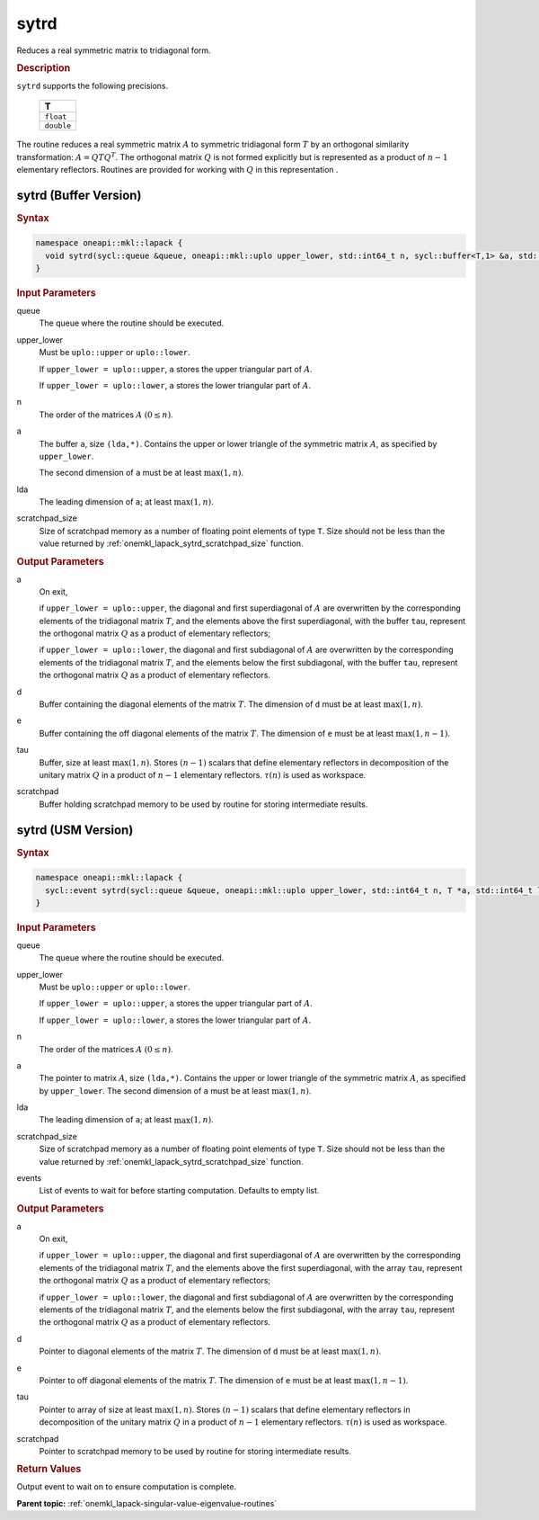 .. SPDX-FileCopyrightText: 2019-2020 Intel Corporation
..
.. SPDX-License-Identifier: CC-BY-4.0

.. _onemkl_lapack_sytrd:

sytrd
=====

Reduces a real symmetric matrix to tridiagonal form.

.. container:: section

  .. rubric:: Description
      
``sytrd`` supports the following precisions.

     .. list-table:: 
        :header-rows: 1

        * -  T 
        * -  ``float`` 
        * -  ``double`` 

The routine reduces a real symmetric matrix :math:`A` to symmetric
tridiagonal form :math:`T` by an orthogonal similarity transformation:
:math:`A = QTQ^T`. The orthogonal matrix :math:`Q` is not formed explicitly
but is represented as a product of :math:`n-1` elementary reflectors.
Routines are provided for working with :math:`Q` in this representation .

sytrd (Buffer Version)
----------------------

.. container:: section

  .. rubric:: Syntax
         
.. code-block:: cpp

    namespace oneapi::mkl::lapack {
      void sytrd(sycl::queue &queue, oneapi::mkl::uplo upper_lower, std::int64_t n, sycl::buffer<T,1> &a, std::int64_t lda, sycl::buffer<T,1> &d, sycl::buffer<T,1> &e, sycl::buffer<T,1> &tau, sycl::buffer<T,1> &scratchpad, std::int64_t scratchpad_size)
    }

.. container:: section

  .. rubric:: Input Parameters

queue
   The queue where the routine should be executed.

upper_lower
   Must be ``uplo::upper`` or ``uplo::lower``.

   If ``upper_lower = uplo::upper``, ``a`` stores the upper
   triangular part of :math:`A`.

   If ``upper_lower = uplo::lower``, ``a`` stores the lower
   triangular part of :math:`A`.

n
   The order of the matrices :math:`A` :math:`(0 \le n)`.

a
   The buffer ``a``, size ``(lda,*)``. Contains the upper or lower
   triangle of the symmetric matrix :math:`A`, as specified by
   ``upper_lower``.

   The second dimension of ``a`` must be at least :math:`\max(1,n)`.

lda
   The leading dimension of ``a``; at least :math:`\max(1,n)`.

scratchpad_size
   Size of scratchpad memory as a number of floating point elements of type ``T``.
   Size should not be less than the value returned by :ref:`onemkl_lapack_sytrd_scratchpad_size` function.

.. container:: section

  .. rubric:: Output Parameters

a
   On exit,

   if ``upper_lower = uplo::upper``, the diagonal and first
   superdiagonal of :math:`A` are overwritten by the corresponding
   elements of the tridiagonal matrix :math:`T`, and the elements above
   the first superdiagonal, with the buffer ``tau``, represent the
   orthogonal matrix :math:`Q` as a product of elementary reflectors;

   if ``upper_lower = uplo::lower``, the diagonal and first
   subdiagonal of :math:`A` are overwritten by the corresponding elements
   of the tridiagonal matrix :math:`T`, and the elements below the first
   subdiagonal, with the buffer ``tau``, represent the orthogonal matrix
   :math:`Q` as a product of elementary reflectors.

d
   Buffer containing the diagonal elements of the matrix :math:`T`. The
   dimension of ``d`` must be at least :math:`\max(1, n)`.

e
   Buffer containing the off diagonal elements of the matrix :math:`T`.
   The dimension of ``e`` must be at least :math:`\max(1, n-1)`.

tau
   Buffer, size at least :math:`\max(1, n)`. Stores :math:`(n-1)` scalars that
   define elementary reflectors in decomposition of the unitary
   matrix :math:`Q` in a product of :math:`n-1` elementary reflectors.
   :math:`\tau(n)` is used as workspace.

scratchpad
   Buffer holding scratchpad memory to be used by routine for storing intermediate results.

sytrd (USM Version)
----------------------

.. container:: section

  .. rubric:: Syntax

.. code-block:: cpp

    namespace oneapi::mkl::lapack {
      sycl::event sytrd(sycl::queue &queue, oneapi::mkl::uplo upper_lower, std::int64_t n, T *a, std::int64_t lda, T *d, T *e, T *tau, T *scratchpad, std::int64_t scratchpad_size, const std::vector<sycl::event> &events = {})
    }

.. container:: section

  .. rubric:: Input Parameters

queue
   The queue where the routine should be executed.

upper_lower
   Must be ``uplo::upper`` or ``uplo::lower``.

   If ``upper_lower = uplo::upper``, ``a`` stores the upper
   triangular part of :math:`A`.

   If ``upper_lower = uplo::lower``, ``a`` stores the lower
   triangular part of :math:`A`.

n
   The order of the matrices :math:`A` :math:`(0 \le n)`.

a
   The pointer to matrix :math:`A`, size ``(lda,*)``. Contains the upper or lower
   triangle of the symmetric matrix :math:`A`, as specified by
   ``upper_lower``.
   The second dimension of ``a`` must be at least :math:`\max(1,n)`.

lda
   The leading dimension of ``a``; at least :math:`\max(1,n)`.

scratchpad_size
   Size of scratchpad memory as a number of floating point elements of type ``T``.
   Size should not be less than the value returned by :ref:`onemkl_lapack_sytrd_scratchpad_size` function.

events
   List of events to wait for before starting computation. Defaults to empty list.

.. container:: section

  .. rubric:: Output Parameters
   
a
   On exit,

   if ``upper_lower = uplo::upper``, the diagonal and first
   superdiagonal of :math:`A` are overwritten by the corresponding
   elements of the tridiagonal matrix :math:`T`, and the elements above
   the first superdiagonal, with the array ``tau``, represent the
   orthogonal matrix :math:`Q` as a product of elementary reflectors;

   if ``upper_lower = uplo::lower``, the diagonal and first
   subdiagonal of :math:`A` are overwritten by the corresponding elements
   of the tridiagonal matrix :math:`T`, and the elements below the first
   subdiagonal, with the array ``tau``, represent the orthogonal matrix
   :math:`Q` as a product of elementary reflectors.

d
   Pointer to diagonal elements of the matrix :math:`T`. The
   dimension of ``d`` must be at least :math:`\max(1, n)`.

e
   Pointer to off diagonal elements of the matrix :math:`T`.
   The dimension of ``e`` must be at least :math:`\max(1, n-1)`.

tau
   Pointer to array of size at least :math:`\max(1, n)`. Stores :math:`(n-1)` scalars that
   define elementary reflectors in decomposition of the unitary
   matrix :math:`Q` in a product of :math:`n-1` elementary reflectors.
   :math:`\tau(n)` is used as workspace.

scratchpad
   Pointer to scratchpad memory to be used by routine for storing intermediate results.

.. container:: section

  .. rubric:: Return Values
         
Output event to wait on to ensure computation is complete.

**Parent topic:** :ref:`onemkl_lapack-singular-value-eigenvalue-routines`


